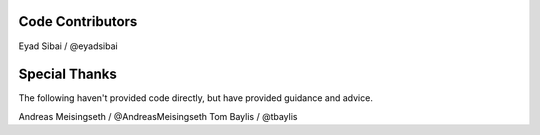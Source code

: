 Code Contributors
=================

Eyad Sibai / @eyadsibai

Special Thanks
==============

The following haven't provided code directly, but have provided guidance and advice.

Andreas Meisingseth / @AndreasMeisingseth
Tom Baylis / @tbaylis
